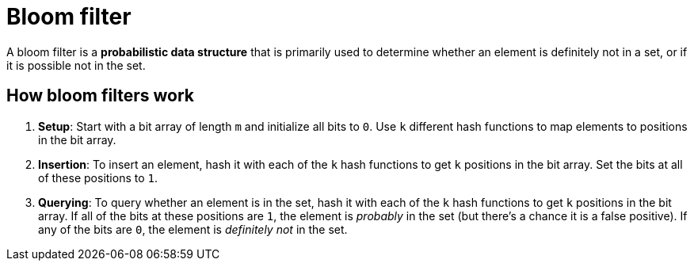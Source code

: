 = Bloom filter

A bloom filter is a *probabilistic data structure* that is primarily used to determine whether an
element is definitely not in a set, or if it is possible not in the set.

== How bloom filters work

1.  *Setup*: Start with a bit array of length `m` and initialize all bits to `0`. Use `k` different
    hash functions to map elements to positions in the bit array.

2.  *Insertion*: To insert an element, hash it with each of the `k` hash functions to get `k`
    positions in the bit array. Set the bits at all of these positions to `1`.

3.  *Querying*: To query whether an element is in the set, hash it with each of the `k` hash
    functions to get `k` positions in the bit array. If all of the bits at these positions are `1`,
    the element is _probably_ in the set (but there's a chance it is a false positive). If any of
    the bits are `0`, the element is _definitely not_ in the set.
